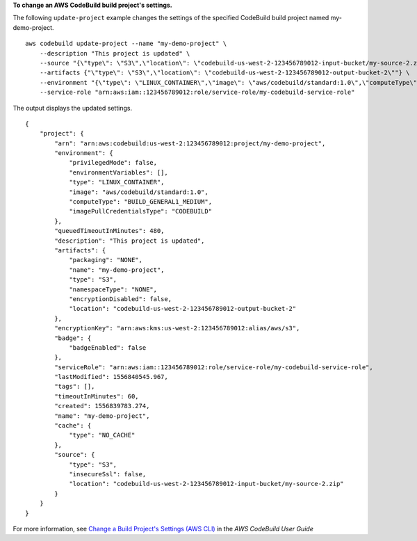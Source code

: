 **To change an AWS CodeBuild build project's settings.**

The following ``update-project`` example changes the settings of the specified CodeBuild build project named my-demo-project. ::

    aws codebuild update-project --name "my-demo-project" \
        --description "This project is updated" \
        --source "{\"type\": \"S3\",\"location\": \"codebuild-us-west-2-123456789012-input-bucket/my-source-2.zip\"}" \
        --artifacts {"\"type\": \"S3\",\"location\": \"codebuild-us-west-2-123456789012-output-bucket-2\""} \
        --environment "{\"type\": \"LINUX_CONTAINER\",\"image\": \"aws/codebuild/standard:1.0\",\"computeType\": \"BUILD_GENERAL1_MEDIUM\"}" \
        --service-role "arn:aws:iam::123456789012:role/service-role/my-codebuild-service-role"

The output displays the updated settings. ::

    {
        "project": {
            "arn": "arn:aws:codebuild:us-west-2:123456789012:project/my-demo-project",
            "environment": {
                "privilegedMode": false,
                "environmentVariables": [],
                "type": "LINUX_CONTAINER",
                "image": "aws/codebuild/standard:1.0",
                "computeType": "BUILD_GENERAL1_MEDIUM",
                "imagePullCredentialsType": "CODEBUILD"
            },
            "queuedTimeoutInMinutes": 480,
            "description": "This project is updated",
            "artifacts": {
                "packaging": "NONE",
                "name": "my-demo-project",
                "type": "S3",
                "namespaceType": "NONE",
                "encryptionDisabled": false,
                "location": "codebuild-us-west-2-123456789012-output-bucket-2"
            },
            "encryptionKey": "arn:aws:kms:us-west-2:123456789012:alias/aws/s3",
            "badge": {
                "badgeEnabled": false
            },
            "serviceRole": "arn:aws:iam::123456789012:role/service-role/my-codebuild-service-role",
            "lastModified": 1556840545.967,
            "tags": [],
            "timeoutInMinutes": 60,
            "created": 1556839783.274,
            "name": "my-demo-project",
            "cache": {
                "type": "NO_CACHE"
            },
            "source": {
                "type": "S3",
                "insecureSsl": false,
                "location": "codebuild-us-west-2-123456789012-input-bucket/my-source-2.zip"
            }
        }
    }

For more information, see `Change a Build Project's Settings (AWS CLI) <https://docs.aws.amazon.com/codebuild/latest/userguide/change-project.html#change-project-cli>`_ in the *AWS CodeBuild User Guide*
